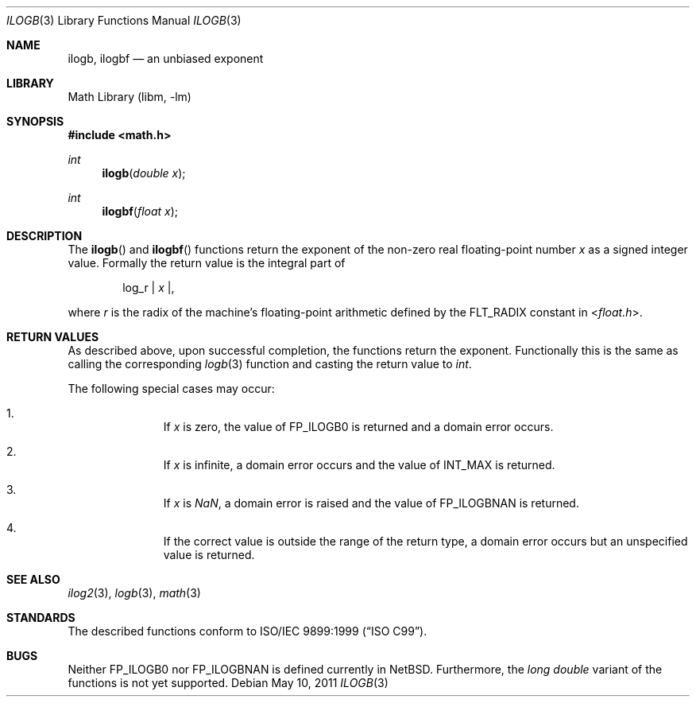 .\" $NetBSD: ilogb.3,v 1.1 2011/05/10 06:38:33 jruoho Exp $
.\"
.\" Copyright (c) 2011 Jukka Ruohonen <jruohonen@iki.fi>
.\" All rights reserved.
.\"
.\" Redistribution and use in source and binary forms, with or without
.\" modification, are permitted provided that the following conditions
.\" are met:
.\" 1. Redistributions of source code must retain the above copyright
.\"    notice, this list of conditions and the following disclaimer.
.\" 2. Redistributions in binary form must reproduce the above copyright
.\"    notice, this list of conditions and the following disclaimer in the
.\"    documentation and/or other materials provided with the distribution.
.\"
.\" THIS SOFTWARE IS PROVIDED BY THE NETBSD FOUNDATION, INC. AND CONTRIBUTORS
.\" ``AS IS'' AND ANY EXPRESS OR IMPLIED WARRANTIES, INCLUDING, BUT NOT LIMITED
.\" TO, THE IMPLIED WARRANTIES OF MERCHANTABILITY AND FITNESS FOR A PARTICULAR
.\" PURPOSE ARE DISCLAIMED.  IN NO EVENT SHALL THE FOUNDATION OR CONTRIBUTORS
.\" BE LIABLE FOR ANY DIRECT, INDIRECT, INCIDENTAL, SPECIAL, EXEMPLARY, OR
.\" CONSEQUENTIAL DAMAGES (INCLUDING, BUT NOT LIMITED TO, PROCUREMENT OF
.\" SUBSTITUTE GOODS OR SERVICES; LOSS OF USE, DATA, OR PROFITS; OR BUSINESS
.\" INTERRUPTION) HOWEVER CAUSED AND ON ANY THEORY OF LIABILITY, WHETHER IN
.\" CONTRACT, STRICT LIABILITY, OR TORT (INCLUDING NEGLIGENCE OR OTHERWISE)
.\" ARISING IN ANY WAY OUT OF THE USE OF THIS SOFTWARE, EVEN IF ADVISED OF THE
.\" POSSIBILITY OF SUCH DAMAGE.
.\"
.Dd May 10, 2011
.Dt ILOGB 3
.Os
.Sh NAME
.Nm ilogb ,
.Nm ilogbf
.Nd an unbiased exponent
.Sh LIBRARY
.Lb libm
.Sh SYNOPSIS
.In math.h
.Ft int
.Fn ilogb "double x"
.Ft int
.Fn ilogbf "float x"
.Sh DESCRIPTION
The
.Fn ilogb
and
.Fn ilogbf
functions return the exponent of the non-zero real floating-point number
.Fa x
as a signed integer value.
Formally the return value is the integral part of
.Bd -ragged -offset indent
log_r |
.Va x | ,
.Ed
.Pp
where
.Fa r
is the radix of the machine's floating-point arithmetic defined by the
.Dv FLT_RADIX
constant in
.In float.h .
.Sh RETURN VALUES
As described above, upon successful completion,
the functions return the exponent.
Functionally this is the same as calling the corresponding
.Xr logb 3
function and casting the return value to
.Vt int .
.Pp
The following special cases may occur:
.Bl -enum -offset indent
.It
If
.Fa x
is zero, the value of
.Dv FP_ILOGB0
is returned and a domain error occurs.
.It
If
.Fa x
is infinite, a domain error occurs and the value of
.Dv INT_MAX
is returned.
.It
If
.Fa x
is \*(Na, a domain error is raised and the value of
.Dv FP_ILOGBNAN
is returned.
.It
If the correct value is outside the range of the return type,
a domain error occurs but an unspecified value is returned.
.El
.Sh SEE ALSO
.Xr ilog2 3 ,
.Xr logb 3 ,
.Xr math 3
.Sh STANDARDS
The described functions conform to
.St -isoC-99 .
.Sh BUGS
Neither
.Dv FP_ILOGB0
nor
.Dv FP_ILOGBNAN
is defined currently in
.Nx .
Furthermore, the
.Vt long double
variant of the functions is not yet supported.
